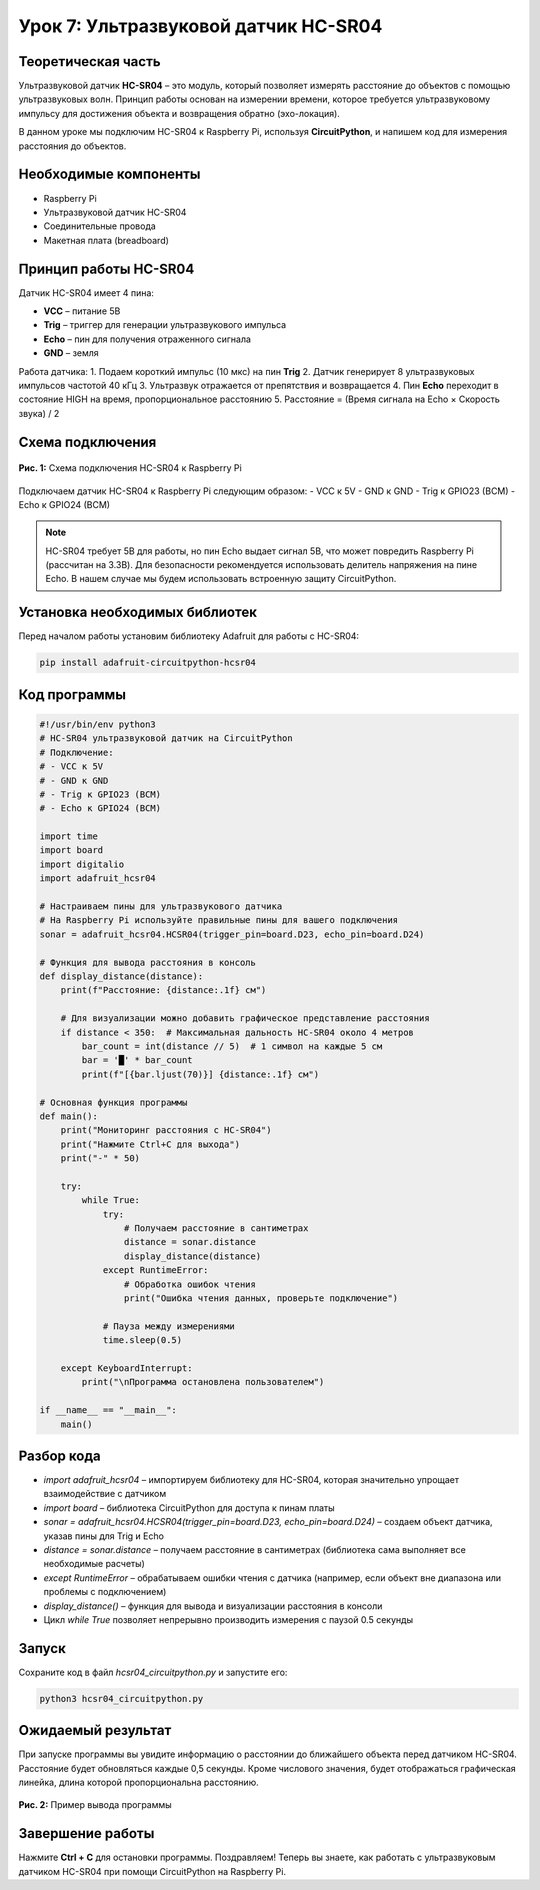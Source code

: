 ============================================================
Урок 7: Ультразвуковой датчик HC-SR04
============================================================

Теоретическая часть
-------------------
Ультразвуковой датчик **HC-SR04** – это модуль, который позволяет измерять расстояние до объектов с помощью ультразвуковых волн. Принцип работы основан на измерении времени, которое требуется ультразвуковому импульсу для достижения объекта и возвращения обратно (эхо-локация).

В данном уроке мы подключим HC-SR04 к Raspberry Pi, используя **CircuitPython**, и напишем код для измерения расстояния до объектов.

Необходимые компоненты
----------------------
- Raspberry Pi
- Ультразвуковой датчик HC-SR04
- Соединительные провода
- Макетная плата (breadboard)

Принцип работы HC-SR04
----------------------
Датчик HC-SR04 имеет 4 пина:

- **VCC** – питание 5В
- **Trig** – триггер для генерации ультразвукового импульса
- **Echo** – пин для получения отраженного сигнала
- **GND** – земля

Работа датчика:
1. Подаем короткий импульс (10 мкс) на пин **Trig**
2. Датчик генерирует 8 ультразвуковых импульсов частотой 40 кГц
3. Ультразвук отражается от препятствия и возвращается
4. Пин **Echo** переходит в состояние HIGH на время, пропорциональное расстоянию
5. Расстояние = (Время сигнала на Echo × Скорость звука) / 2

Схема подключения
-----------------
.. figure:: images/lesson7.png
   :width: 80%
   :align: center

   **Рис. 1:** Схема подключения HC-SR04 к Raspberry Pi

Подключаем датчик HC-SR04 к Raspberry Pi следующим образом:
- VCC к 5V
- GND к GND
- Trig к GPIO23 (BCM)
- Echo к GPIO24 (BCM)

.. note::
   HC-SR04 требует 5В для работы, но пин Echo выдает сигнал 5В, что может повредить Raspberry Pi (рассчитан на 3.3В). Для безопасности рекомендуется использовать делитель напряжения на пине Echo. В нашем случае мы будем использовать встроенную защиту CircuitPython.

Установка необходимых библиотек
-------------------------------
Перед началом работы установим библиотеку Adafruit для работы с HC-SR04:

.. code-block:: bash

   pip install adafruit-circuitpython-hcsr04

Код программы
-------------

.. code-block:: python

   #!/usr/bin/env python3
   # HC-SR04 ультразвуковой датчик на CircuitPython
   # Подключение:
   # - VCC к 5V
   # - GND к GND
   # - Trig к GPIO23 (BCM)
   # - Echo к GPIO24 (BCM)

   import time
   import board
   import digitalio
   import adafruit_hcsr04

   # Настраиваем пины для ультразвукового датчика
   # На Raspberry Pi используйте правильные пины для вашего подключения
   sonar = adafruit_hcsr04.HCSR04(trigger_pin=board.D23, echo_pin=board.D24)

   # Функция для вывода расстояния в консоль
   def display_distance(distance):
       print(f"Расстояние: {distance:.1f} см")
       
       # Для визуализации можно добавить графическое представление расстояния
       if distance < 350:  # Максимальная дальность HC-SR04 около 4 метров
           bar_count = int(distance // 5)  # 1 символ на каждые 5 см
           bar = '█' * bar_count
           print(f"[{bar.ljust(70)}] {distance:.1f} см")

   # Основная функция программы
   def main():
       print("Мониторинг расстояния с HC-SR04")
       print("Нажмите Ctrl+C для выхода")
       print("-" * 50)
       
       try:
           while True:
               try:
                   # Получаем расстояние в сантиметрах
                   distance = sonar.distance
                   display_distance(distance)
               except RuntimeError:
                   # Обработка ошибок чтения
                   print("Ошибка чтения данных, проверьте подключение")
               
               # Пауза между измерениями
               time.sleep(0.5)
       
       except KeyboardInterrupt:
           print("\nПрограмма остановлена пользователем")

   if __name__ == "__main__":
       main()

Разбор кода
-----------

- `import adafruit_hcsr04` – импортируем библиотеку для HC-SR04, которая значительно упрощает взаимодействие с датчиком
- `import board` – библиотека CircuitPython для доступа к пинам платы
- `sonar = adafruit_hcsr04.HCSR04(trigger_pin=board.D23, echo_pin=board.D24)` – создаем объект датчика, указав пины для Trig и Echo
- `distance = sonar.distance` – получаем расстояние в сантиметрах (библиотека сама выполняет все необходимые расчеты)
- `except RuntimeError` – обрабатываем ошибки чтения с датчика (например, если объект вне диапазона или проблемы с подключением)
- `display_distance()` – функция для вывода и визуализации расстояния в консоли
- Цикл `while True` позволяет непрерывно производить измерения с паузой 0.5 секунды

Запуск
------
Сохраните код в файл `hcsr04_circuitpython.py` и запустите его:

.. code-block:: bash

   python3 hcsr04_circuitpython.py

Ожидаемый результат
-------------------
При запуске программы вы увидите информацию о расстоянии до ближайшего объекта перед датчиком HC-SR04. Расстояние будет обновляться каждые 0,5 секунды. Кроме числового значения, будет отображаться графическая линейка, длина которой пропорциональна расстоянию.

.. figure:: images/hcsr04_output.png
   :width: 80%
   :align: center

   **Рис. 2:** Пример вывода программы

Завершение работы
-----------------
Нажмите **Ctrl + C** для остановки программы. Поздравляем! Теперь вы знаете, как работать с ультразвуковым датчиком HC-SR04 при помощи CircuitPython на Raspberry Pi.
